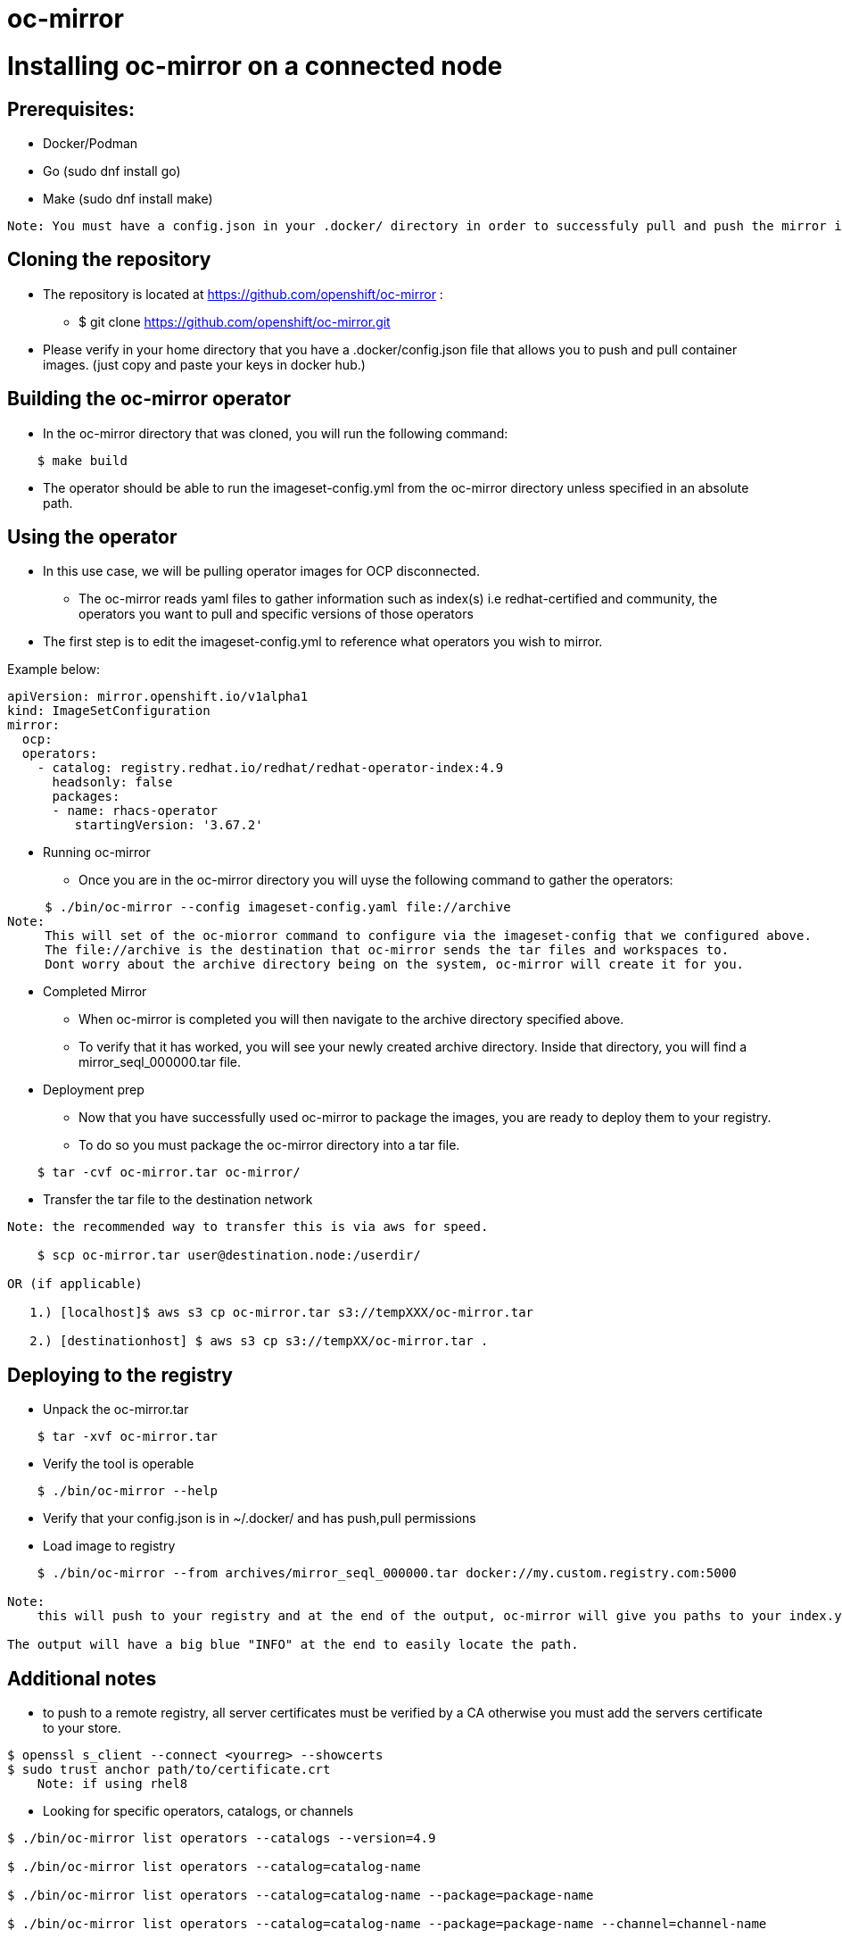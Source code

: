 # oc-mirror

= Installing oc-mirror on a connected node 

== Prerequisites: 
- Docker/Podman
- Go  (sudo dnf install go)
- Make (sudo dnf install make)
----
Note: You must have a config.json in your .docker/ directory in order to successfuly pull and push the mirror images ( this is applicable for all nodes), it is important because oc-mirror uses docker containers to pull images from a known registry and then uses a separate set of containers to push to a local or remote repository of your choosing. 
----

== Cloning the repository

* The repository is located at https://github.com/openshift/oc-mirror :
     - $ git clone https://github.com/openshift/oc-mirror.git 

* Please verify in your home directory that you have a .docker/config.json file that allows you to push and pull container images. (just copy and paste your keys in docker hub.) 

== Building the oc-mirror operator
* In the oc-mirror directory that was cloned, you will run the following command:
----
    $ make build
----

* The operator should be able to run the imageset-config.yml from the oc-mirror directory unless specified in an absolute path.


== Using the operator 
* In this use case, we will be pulling operator images for OCP disconnected.
    - The oc-mirror reads yaml files to gather information such as index(s) i.e redhat-certified and  community, the operators you want to pull and specific versions of those operators
* The first step is to edit the imageset-config.yml to reference what operators you wish to mirror. 

Example below:
----
apiVersion: mirror.openshift.io/v1alpha1
kind: ImageSetConfiguration
mirror:
  ocp: 
  operators: 
    - catalog: registry.redhat.io/redhat/redhat-operator-index:4.9
      headsonly: false
      packages: 
      - name: rhacs-operator
         startingVersion: '3.67.2'
----

* Running oc-mirror
    - Once you are in the oc-mirror directory you will uyse the following command to gather the operators: 
----

     $ ./bin/oc-mirror --config imageset-config.yaml file://archive
Note: 
     This will set of the oc-miorror command to configure via the imageset-config that we configured above. 
     The file://archive is the destination that oc-mirror sends the tar files and workspaces to. 
     Dont worry about the archive directory being on the system, oc-mirror will create it for you. 
----

* Completed Mirror
     - When oc-mirror is completed you will then navigate to the archive directory specified above. 
     - To verify that it has worked, you will see your newly created archive directory. Inside that directory, you will find a mirror_seql_000000.tar file. 

* Deployment prep
     - Now that you have successfully used oc-mirror to package the images, you are ready to deploy them to your registry. 
     - To do so you must package the oc-mirror directory into a tar file.
----
    $ tar -cvf oc-mirror.tar oc-mirror/
----

* Transfer the tar file to the destination network

----
Note: the recommended way to transfer this is via aws for speed. 

    $ scp oc-mirror.tar user@destination.node:/userdir/

OR (if applicable)
    
   1.) [localhost]$ aws s3 cp oc-mirror.tar s3://tempXXX/oc-mirror.tar

   2.) [destinationhost] $ aws s3 cp s3://tempXX/oc-mirror.tar .

----
 


== Deploying to the registry

* Unpack the oc-mirror.tar

---- 
    $ tar -xvf oc-mirror.tar
----

* Verify the tool is operable

----
    $ ./bin/oc-mirror --help
----

* Verify that your config.json is in ~/.docker/ and has push,pull permissions

* Load image to registry

----
    $ ./bin/oc-mirror --from archives/mirror_seql_000000.tar docker://my.custom.registry.com:5000

Note: 
    this will push to your registry and at the end of the output, oc-mirror will give you paths to your index.yaml(s). typically they will be located in oc-mirror-workspace/results-XXXXXX/

The output will have a big blue "INFO" at the end to easily locate the path. 
----

== Additional notes

* to push to a remote registry, all server certificates must be verified by a CA otherwise you must add the servers certificate to your store. 
----
$ openssl s_client --connect <yourreg> --showcerts
$ sudo trust anchor path/to/certificate.crt
    Note: if using rhel8
----

* Looking for specific operators, catalogs, or channels

----
$ ./bin/oc-mirror list operators --catalogs --version=4.9

$ ./bin/oc-mirror list operators --catalog=catalog-name

$ ./bin/oc-mirror list operators --catalog=catalog-name --package=package-name 

$ ./bin/oc-mirror list operators --catalog=catalog-name --package=package-name --channel=channel-name
----
